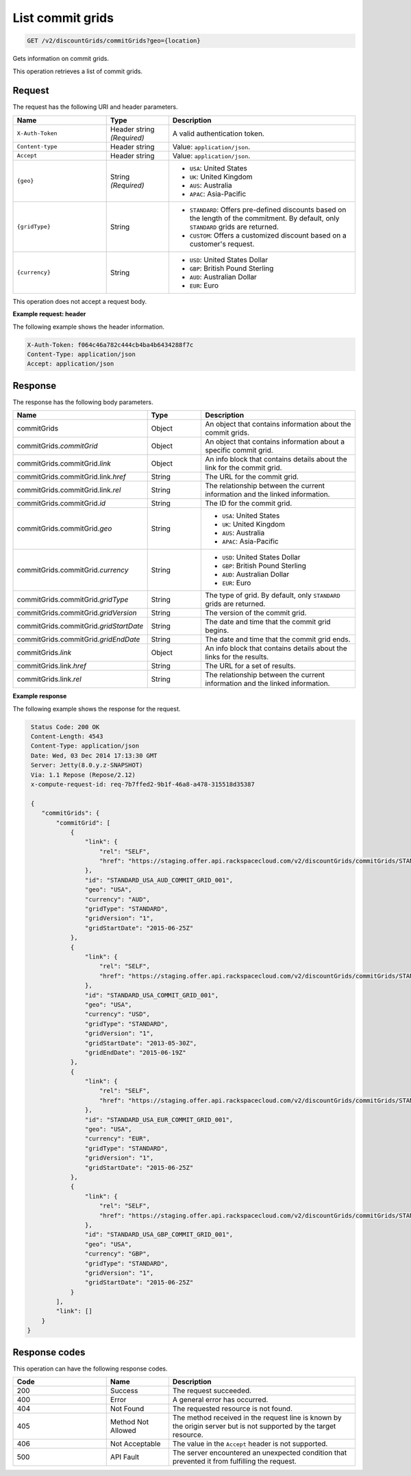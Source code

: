 .. _get-commit-grids:

List commit grids
~~~~~~~~~~~~~~~~~

.. code::

    GET /v2/discountGrids/commitGrids?geo={location}

Gets information on commit grids.

This operation retrieves a list of commit grids.

Request
-------

The request has the following URI and header parameters.

.. list-table::
   :widths: 15 10 30
   :header-rows: 1

   * - Name
     - Type
     - Description
   * - ``X-Auth-Token``
     - Header string *(Required)*
     - A valid authentication token.
   * - ``Content-type``
     - Header string
     - Value: ``application/json``.
   * - ``Accept``
     - Header string
     - Value: ``application/json``.
   * - ``{geo}``
     - String *(Required)*
     -
       - ``USA``: United States
       - ``UK``: United Kingdom
       - ``AUS``: Australia
       - ``APAC``: Asia-Pacific
   * - ``{gridType}``
     - String
     -
       - ``STANDARD``: Offers pre-defined discounts based on the length of the
         commitment. By default, only ``STANDARD`` grids are returned.
       - ``CUSTOM``: Offers a customized discount based on a customer's
         request.
   * - ``{currency}``
     - String
     -
       - ``USD``: United States Dollar
       - ``GBP``: British Pound Sterling
       - ``AUD``: Australian Dollar
       - ``EUR``: Euro

This operation does not accept a request body.

**Example request: header**

The following example shows the header information.

.. code::

   X-Auth-Token: f064c46a782c444cb4ba4b6434288f7c
   Content-Type: application/json
   Accept: application/json

Response
--------

The response has the following body parameters.

.. list-table::
   :widths: 15 10 30
   :header-rows: 1

   * - Name
     - Type
     - Description
   * - commitGrids
     - Object
     - An object that contains information about the commit grids.
   * - commitGrids.\ *commitGrid*
     - Object
     - An object that contains information about a specific commit grid.
   * - commitGrids.\ commitGrid.\ *link*
     - Object
     - An info block that contains details about the link for the commit grid.
   * - commitGrids.\ commitGrid.\ link.\ *href*
     - String
     - The URL for the commit grid.
   * - commitGrids.\ commitGrid.\ link.\ *rel*
     - String
     - The relationship between the current information and the linked
       information.
   * - commitGrids.\ commitGrid.\ *id*
     - String
     - The ID for the commit grid.
   * - commitGrids.\ commitGrid.\ *geo*
     - String
     -
       - ``USA``: United States
       - ``UK``: United Kingdom
       - ``AUS``: Australia
       - ``APAC``: Asia-Pacific
   * - commitGrids.\ commitGrid.\ *currency*
     - String
     -
       - ``USD``: United States Dollar
       - ``GBP``: British Pound Sterling
       - ``AUD``: Australian Dollar
       - ``EUR``: Euro
   * - commitGrids.\ commitGrid.\ *gridType*
     - String
     - The type of grid. By default, only ``STANDARD`` grids are returned.
   * - commitGrids.\ commitGrid.\ *gridVersion*
     - String
     - The version of the commit grid.
   * - commitGrids.\ commitGrid.\ *gridStartDate*
     - String
     - The date and time that the commit grid begins.
   * - commitGrids.\ commitGrid.\ *gridEndDate*
     - String
     - The date and time that the commit grid ends.
   * - commitGrids.\ *link*
     - Object
     - An info block that contains details about the links for the results.
   * - commitGrids.\ link.\ *href*
     - String
     - The URL for a set of results.
   * - commitGrids.\ link.\ *rel*
     - String
     - The relationship between the current information and the linked
       information.

**Example response**

The following example shows the response for the request.

.. code::

   Status Code: 200 OK
   Content-Length: 4543
   Content-Type: application/json
   Date: Wed, 03 Dec 2014 17:13:30 GMT
   Server: Jetty(8.0.y.z-SNAPSHOT)
   Via: 1.1 Repose (Repose/2.12)
   x-compute-request-id: req-7b7ffed2-9b1f-46a8-a478-315518d35387

   {
      "commitGrids": {
          "commitGrid": [
              {
                  "link": {
                      "rel": "SELF",
                      "href": "https://staging.offer.api.rackspacecloud.com/v2/discountGrids/commitGrids/STANDARD_USA_AUD_COMMIT_GRID_001"
                  },
                  "id": "STANDARD_USA_AUD_COMMIT_GRID_001",
                  "geo": "USA",
                  "currency": "AUD",
                  "gridType": "STANDARD",
                  "gridVersion": "1",
                  "gridStartDate": "2015-06-25Z"
              },
              {
                  "link": {
                      "rel": "SELF",
                      "href": "https://staging.offer.api.rackspacecloud.com/v2/discountGrids/commitGrids/STANDARD_USA_COMMIT_GRID_001"
                  },
                  "id": "STANDARD_USA_COMMIT_GRID_001",
                  "geo": "USA",
                  "currency": "USD",
                  "gridType": "STANDARD",
                  "gridVersion": "1",
                  "gridStartDate": "2013-05-30Z",
                  "gridEndDate": "2015-06-19Z"
              },
              {
                  "link": {
                      "rel": "SELF",
                      "href": "https://staging.offer.api.rackspacecloud.com/v2/discountGrids/commitGrids/STANDARD_USA_EUR_COMMIT_GRID_001"
                  },
                  "id": "STANDARD_USA_EUR_COMMIT_GRID_001",
                  "geo": "USA",
                  "currency": "EUR",
                  "gridType": "STANDARD",
                  "gridVersion": "1",
                  "gridStartDate": "2015-06-25Z"
              },
              {
                  "link": {
                      "rel": "SELF",
                      "href": "https://staging.offer.api.rackspacecloud.com/v2/discountGrids/commitGrids/STANDARD_USA_GBP_COMMIT_GRID_001"
                  },
                  "id": "STANDARD_USA_GBP_COMMIT_GRID_001",
                  "geo": "USA",
                  "currency": "GBP",
                  "gridType": "STANDARD",
                  "gridVersion": "1",
                  "gridStartDate": "2015-06-25Z"
              }
          ],
          "link": []
      }
  }

Response codes
--------------

This operation can have the following response codes.

.. list-table::
   :widths: 15 10 30
   :header-rows: 1

   * - Code
     - Name
     - Description
   * - 200
     - Success
     - The request succeeded.
   * - 400
     - Error
     - A general error has occurred.
   * - 404
     - Not Found
     - The requested resource is not found.
   * - 405
     - Method Not Allowed
     - The method received in the request line is known by the origin server
       but is not supported by the target resource.
   * - 406
     - Not Acceptable
     - The value in the ``Accept`` header is not supported.
   * - 500
     - API Fault
     - The server encountered an unexpected condition that prevented it from
       fulfilling the request.
